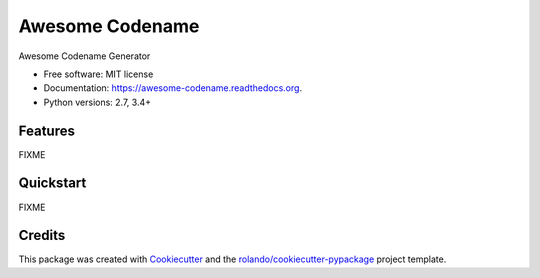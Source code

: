================
Awesome Codename
================

.. image:: https://img.shields.io/pypi/v/awesome-codename.svg
        :target: https://pypi.python.org/pypi/awesome-codename

.. image:: https://img.shields.io/pypi/pyversions/awesome-codename.svg
        :target: https://pypi.python.org/pypi/awesome-codename

.. image:: https://readthedocs.org/projects/awesome-codename/badge/?version=latest
        :target: https://readthedocs.org/projects/awesome-codename/?badge=latest
        :alt: Documentation Status

.. image:: https://img.shields.io/travis/rolando/awesome-codename.svg
        :target: https://travis-ci.org/rolando/awesome-codename

.. image:: https://codecov.io/github/rolando/awesome-codename/coverage.svg?branch=master
    :alt: Coverage Status
    :target: https://codecov.io/github/rolando/awesome-codename

.. image:: https://landscape.io/github/rolando/awesome-codename/master/landscape.svg?style=flat
    :target: https://landscape.io/github/rolando/awesome-codename/master
    :alt: Code Quality Status

.. image:: https://requires.io/github/rolando/awesome-codename/requirements.svg?branch=master
    :alt: Requirements Status
    :target: https://requires.io/github/rolando/awesome-codename/requirements/?branch=master

Awesome Codename Generator

* Free software: MIT license
* Documentation: https://awesome-codename.readthedocs.org.
* Python versions: 2.7, 3.4+

Features
--------

FIXME

Quickstart
----------

FIXME

Credits
-------

This package was created with Cookiecutter_ and the `rolando/cookiecutter-pypackage`_ project template.

.. _Cookiecutter: https://github.com/audreyr/cookiecutter
.. _`rolando/cookiecutter-pypackage`: https://github.com/rolando/cookiecutter-pypackage
